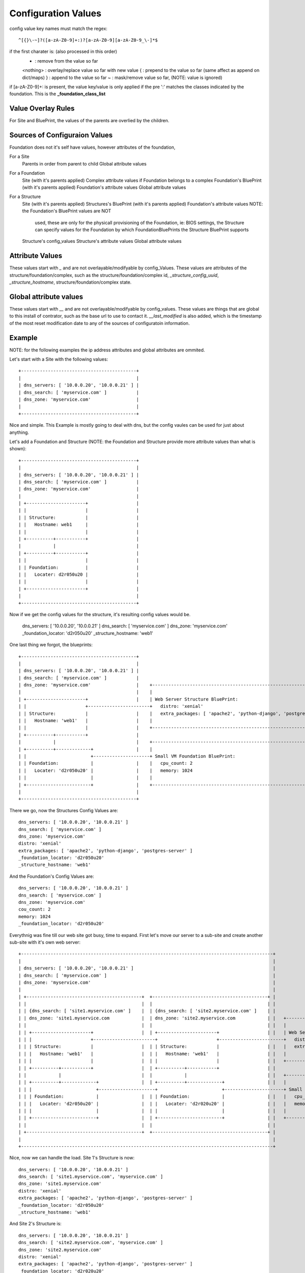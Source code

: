Configuration Values
====================

config value key names must match the regex::

  ^[{}\-~]?([a-zA-Z0-9]+:)?[a-zA-Z0-9][a-zA-Z0-9_\-]*$

if the first charater is: (also processed in this order)
  - : remove from the value so far
  <nothing> : overlay/replace value so far with new value
  { : prepend to the value so far (same affect as append on dict/maps)
  } : append to the value so far
  ~ : mask/remove value so far, (NOTE: value is ignored)

if [a-zA-Z0-9]+: is present, the value key/value is only applied if the pre ':'
matches the classes indicated by the foundation.  This is the **_foundation_class_list**


Value Overlay Rules
-------------------

For Site and BluePrint, the values of the parents are overlied by the children.


Sources of Configuraion Values
------------------------------

Foundation does not it's self have values, however attributes of the foundation,


For a Site
 Parents in order from parent to child
 Global attribute values

For a Foundation
  Site (with it's parents applied)
  Complex attribute values if Foundation belongs to a complex
  Foundation's BluePrint (with it's parents applied)
  Foundation's attribute values
  Global attribute values

For a Structure
  Site (with it's parents applied)
  Structures's BluePrint (with it's parents applied)
  Foundation's attribute values  NOTE: the  Foundation's BluePrint values are NOT
                                       used, these are only for the physicall
                                       provisioning of the Foundation, ie: BIOS
                                       settings, the Structure can specify values
                                       for the Foundation by which
                                       FoundationBluePrints the Structure
                                       BluePrint supports
  Structure's config_values
  Structure's attribute values
  Global attribute values


Attribute Values
----------------

These values start with `_` and are not  overlayable/modifyable by config_Values.
These values are attributes of the structure/foundation/complex, such as the
structure/foundation/complex id, `_structure_config_uuid`, `_structure_hostname`,
structure/foundation/complex state.


Global attribute values
-----------------------

These values start with `__` and are not overlayable/modifyable by config_values.  These
values are things that are global to this install of contrator,  such as the base url
to use to contact it.  `__last_modified` is also added, which is the timestamp of
the most reset modification date to any of the sources of configuratoin information.


Example
-------

NOTE: for the following examples the ip address attributes and global attributes
are ommited.

Let's start with a Site with the following values::

  +-------------------------------------------+
  |                                           |
  | dns_servers: [ '10.0.0.20', '10.0.0.21' ] |
  | dns_search: [ 'myservice.com' ]           |
  | dns_zone: 'myservice.com'                 |
  |                                           |
  +-------------------------------------------+

Nice and simple.  This Example is mostly going to deal with dns, but the
config vaules can be  used for just about anything.

Let's add a Foundation and Structure (NOTE: the Foundation and Structure
provide more attribute values than what is shown)::

  +-------------------------------------------+
  |                                           |
  | dns_servers: [ '10.0.0.20', '10.0.0.21' ] |
  | dns_search: [ 'myservice.com' ]           |
  | dns_zone: 'myservice.com'                 |
  |                                           |
  | +----------------------+                  |
  | |                      |                  |
  | | Structure:           |                  |
  | |   Hostname: web1     |                  |
  | |                      |                  |
  | +----------+-----------+                  |
  |            |                              |
  | +----------+-----------+                  |
  | |                      |                  |
  | | Foundation:          |                  |
  | |   Locater: d2r050u20 |                  |
  | |                      |                  |
  | +----------------------+                  |
  |                                           |
  +-------------------------------------------+

Now if we get the config values for the structure, it's resulting config values
would be.

  dns_servers: [ '10.0.0.20', '10.0.0.21' ]
  dns_search: [ 'myservice.com' ]
  dns_zone: 'myservice.com'
  _foundation_locator: 'd2r050u20'
  _structure_hostname: 'web1'

One last thing we forgot, the blueprints::

  +-------------------------------------------+
  |                                           |
  | dns_servers: [ '10.0.0.20', '10.0.0.21' ] |
  | dns_search: [ 'myservice.com' ]           |
  | dns_zone: 'myservice.com'                 |    +----------------------------------------------------------------------+
  |                                           |    |                                                                      |
  | +----------------------+                  |    | Web Server Structure BluePrint:                                      |
  | |                      +-----------------------+   distro: 'xenial'                                                   |
  | | Structure:           |                  |    |   extra_packages: [ 'apache2', 'python-django', 'postgres-server' ]  |
  | |   Hostname: 'web1'   |                  |    |                                                                      |
  | |                      |                  |    +----------------------------------------------------------------------+
  | +----------+-----------+                  |
  |            |                              |    +----------------------------------------------------------------------+
  | +----------+-------------+                |    |                                                                      |
  | |                        +---------------------+ Small VM Foundation BluePrint:                                       |
  | | Foundation:            |                |    |   cpu_count: 2                                                       |
  | |   Locater: 'd2r050u20' |                |    |   memory: 1024                                                       |
  | |                        |                |    |                                                                      |
  | +------------------------+                |    +----------------------------------------------------------------------+
  |                                           |
  +-------------------------------------------+

There we go, now the Structures Config Values are::

  dns_servers: [ '10.0.0.20', '10.0.0.21' ]
  dns_search: [ 'myservice.com' ]
  dns_zone: 'myservice.com'
  distro: 'xenial'
  extra_packages: [ 'apache2', 'python-django', 'postgres-server' ]
  _foundation_locator: 'd2r050u20'
  _structure_hostname: 'web1'

And the Foundation's Config Values are::

  dns_servers: [ '10.0.0.20', '10.0.0.21' ]
  dns_search: [ 'myservice.com' ]
  dns_zone: 'myservice.com'
  cou_count: 2
  memory: 1024
  _foundation_locator: 'd2r050u20'

Everythnig was fine till our web site got busy, time to expand.  First let's
move our server to a sub-site and create another sub-site with it's own
web server::

  +----------------------------------------------------------------------------------------------+
  |                                                                                              |
  | dns_servers: [ '10.0.0.20', '10.0.0.21' ]                                                    |
  | dns_search: [ 'myservice.com' ]                                                              |
  | dns_zone: 'myservice.com'                                                                    |
  |                                                                                              |
  | +-------------------------------------------+  +-------------------------------------------+ |
  | |                                           |  |                                           | |
  | | {dns_search: [ 'site1.myservice.com' ]    |  | {dns_search: [ 'site2.myservice.com' ]    | |
  | | dns_zone: 'site1.myservice.com            |  | dns_zone: 'site2.myservice.com            | |   +----------------------------------------------------------------------+
  | |                                           |  |                                           | |   |                                                                      |
  | | +----------------------+                  |  | +----------------------+                  | |   | Web Server Structure BluePrint:                                      |
  | | |                      +-----------------------+                      +------------------------+   distro: 'xenial'                                                   |
  | | | Structure:           |                  |  | | Structure:           |                  | |   |   extra_packages: [ 'apache2', 'python-django', 'postgres-server' ]  |
  | | |   Hostname: 'web1'   |                  |  | |   Hostname: 'web1'   |                  | |   |                                                                      |
  | | |                      |                  |  | |                      |                  | |   +----------------------------------------------------------------------+
  | | +----------+-----------+                  |  | +----------+-----------+                  | |
  | |            |                              |  |            |                              | |   +----------------------------------------------------------------------+
  | | +----------+-------------+                |  | +----------+-------------+                | |   |                                                                      |
  | | |                        +---------------------+                        +----------------------+ Small VM Foundation BluePrint:                                       |
  | | | Foundation:            |                |  | | Foundation:            |                | |   |   cpu_count: 2                                                       |
  | | |   Locater: 'd2r050u20' |                |  | |   Locater: 'd2r020u20' |                | |   |   memory: 1024                                                       |
  | | |                        |                |  | |                        |                | |   |                                                                      |
  | | +------------------------+                |  | +------------------------+                | |   +----------------------------------------------------------------------+
  | |                                           |  |                                           | |
  | +-------------------------------------------+  +-------------------------------------------+ |
  |                                                                                              |
  +----------------------------------------------------------------------------------------------+

Nice, now we can handle the load.  Site 1's Structure is now::

  dns_servers: [ '10.0.0.20', '10.0.0.21' ]
  dns_search: [ 'site1.myservice.com', 'myservice.com' ]
  dns_zone: 'site1.myservice.com'
  distro: 'xenial'
  extra_packages: [ 'apache2', 'python-django', 'postgres-server' ]
  _foundation_locator: 'd2r050u20'
  _structure_hostname: 'web1'

And Site 2's Structure is::

  dns_servers: [ '10.0.0.20', '10.0.0.21' ]
  dns_search: [ 'site2.myservice.com', 'myservice.com' ]
  dns_zone: 'site2.myservice.com'
  distro: 'xenial'
  extra_packages: [ 'apache2', 'python-django', 'postgres-server' ]
  _foundation_locator: 'd2r020u20'
  _structure_hostname: 'web1'

At some point in the future we add another DNS server, we can add it to the top
level and it will propagate to everything automatically.  Actually a better DNS
design would be to add dns servers to site1 and site 2 and prepend thoes to the
dns server list.  Also if we want another global dns search zone to come after
'myservice.com', we can add it to the list at the top, and once again.  It will
Propagate for us.  If there is a site that you do not want to  inherit the
top level dns_search, you  would omit the **{** from the name, and the value will
overwrite instead of pre-pend
